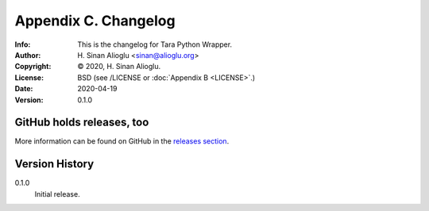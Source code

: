 =====================
Appendix C. Changelog
=====================
:Info: This is the changelog for Tara Python Wrapper.
:Author: H. Sinan Alioglu <sinan@alioglu.org>
:Copyright: © 2020, H. Sinan Alioglu.
:License: BSD (see /LICENSE or :doc:`Appendix B <LICENSE>`.)
:Date: 2020-04-19
:Version: 0.1.0

.. index:: CHANGELOG

GitHub holds releases, too
==========================

More information can be found on GitHub in the `releases section
<https://github.com/ekpyrosis/tara-py/releases>`_.

Version History
===============

0.1.0
    Initial release.
